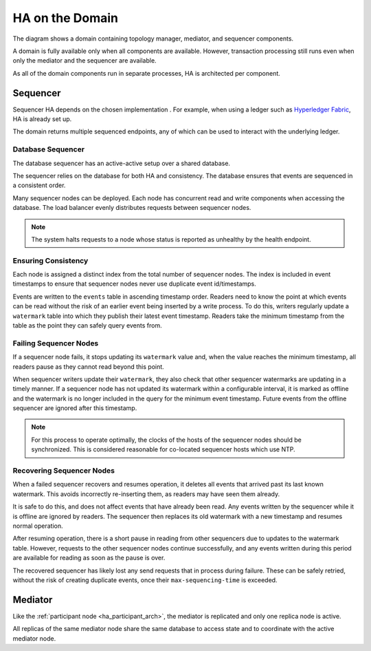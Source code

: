 .. Copyright (c) 2023 Digital Asset (Switzerland) GmbH and/or its affiliates. All rights reserved.
.. SPDX-License-Identifier: Apache-2.0

HA on the Domain
----------------

The diagram shows a domain containing topology manager, mediator, and sequencer components. 

.. _components-for-ha:
.. https://lucid.app/lucidchart/3082d315-f7d9-4ed7-926f-bb98841b7b38/edit?page=0_0#
.. image:: canton-components-for-ha.svg
   :align: center
   :width: 100%

A domain is fully available only when all components are available. However, transaction processing still runs even when only the mediator and the sequencer are available. 

As all of the domain components run in separate processes, HA is architected per component.

Sequencer
~~~~~~~~~

Sequencer HA depends on the chosen implementation . For example, when using a ledger such as `Hyperledger Fabric <../../../../canton/usermanual/domains/fabric.html>`_, HA is already set up.

The domain returns multiple sequenced endpoints, any of which can be used to interact with the underlying ledger.

Database Sequencer
``````````````````

The database sequencer has an active-active setup over a shared database. 

The sequencer relies on the database for both HA and consistency. The database ensures that events are sequenced in a consistent order.

.. https://lucid.app/lucidchart/7b20b586-4d34-4787-ac68-72eda44e3ba1
.. image:: sequencer-ha.svg
   :align: center
   :width: 60%

Many sequencer nodes can be deployed. Each node has concurrent read and write components when accessing the database. The load balancer evenly distributes requests between sequencer nodes.

.. NOTE::
   The system halts requests to a node whose status is reported as unhealthy by the health endpoint.

Ensuring Consistency
````````````````````

Each node is assigned a distinct index from the total number of sequencer nodes. The index is included in event timestamps to ensure that sequencer nodes never use duplicate event id/timestamps.

Events are written to the ``events`` table in ascending timestamp order. Readers need to know the point at which events can be read without the risk of an earlier event being inserted by a write process.
To do this, writers regularly update a ``watermark`` table into which they publish their latest event timestamp. Readers take the minimum timestamp from the table as the point they can safely query events from.

Failing Sequencer Nodes
```````````````````````

If a sequencer node fails, it stops updating its ``watermark`` value and, when the value reaches the minimum timestamp, all readers pause as they cannot read beyond this point.

When sequencer writers update their  ``watermark``, they also check that other sequencer watermarks are updating in a timely manner. If a sequencer node has not updated its watermark within a configurable interval, it is marked as offline and the watermark is no longer included in the query for the minimum event timestamp. Future events from the offline sequencer are ignored after this timestamp.

.. NOTE::
   For this process to operate optimally, the clocks of the hosts of the sequencer nodes should be synchronized. This is considered reasonable for co-located sequencer hosts which use NTP.

Recovering Sequencer Nodes
``````````````````````````

When a failed sequencer recovers and resumes operation, it deletes all events that arrived past
its last known watermark. This avoids incorrectly re-inserting them, as readers may have seen them already. 

It is safe to do this, and does not affect events that have already been read. Any events written by the sequencer while it is offline are ignored by readers. The sequencer then replaces its old watermark with a new timestamp and resumes normal operation.

After resuming operation, there is a short pause in reading from other sequencers due to updates
to the watermark table. However, requests to the other sequencer nodes continue successfully, and any events written during this period are available for reading as soon as the pause is over. 

The recovered sequencer has likely lost any send requests that in process during failure. These can be safely retried, without the risk of creating duplicate events, once their ``max-sequencing-time`` is exceeded.

Mediator
~~~~~~~~

Like the :ref:`participant node <ha_participant_arch>`, the mediator is replicated and only one replica node is active. 

All replicas of the same mediator node share the same database to access state and to coordinate with the active mediator node.
